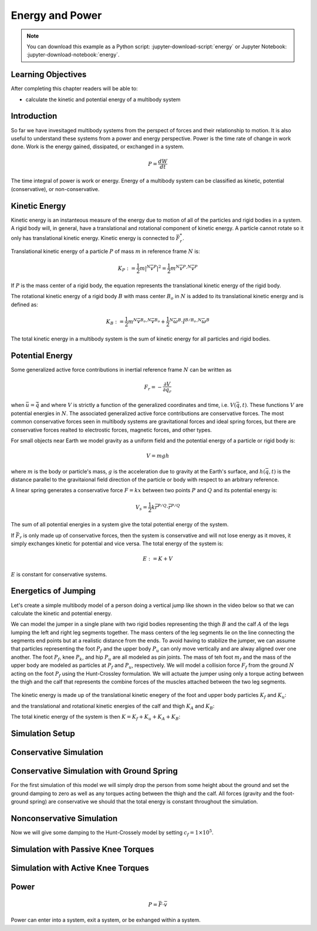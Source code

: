 ================
Energy and Power
================

.. note::

   You can download this example as a Python script:
   :jupyter-download-script:`energy` or Jupyter Notebook:
   :jupyter-download-notebook:`energy`.

.. jupyter-execute::

   from IPython.display import HTML
   from matplotlib.animation import FuncAnimation
   from scikits.odes import dae
   from scipy.optimize import fsolve
   import matplotlib.pyplot as plt
   import numpy as np
   import sympy as sm
   import sympy.physics.mechanics as me
   me.init_vprinting(use_latex='mathjax')

.. container:: invisible

   .. jupyter-execute::

      class ReferenceFrame(me.ReferenceFrame):

          def __init__(self, *args, **kwargs):

              kwargs.pop('latexs', None)

              lab = args[0].lower()
              tex = r'\hat{{{}}}_{}'

              super(ReferenceFrame, self).__init__(*args,
                                                   latexs=(tex.format(lab, 'x'),
                                                           tex.format(lab, 'y'),
                                                           tex.format(lab, 'z')),
                                                   **kwargs)
      me.ReferenceFrame = ReferenceFrame

Learning Objectives
===================

After completing this chapter readers will be able to:

- calculate the kinetic and potential energy of a multibody system

Introduction
============

So far we have invesitaged multibody systems from the perspect of forces and
their relationship to motion. It is also useful to understand these systems
from a power and energy perspective. Power is the time rate of change in work
done. Work is the energy gained, dissipated, or exchanged in a system.

.. power:: https://en.wikipedia.org/wiki/Power_(physics)

.. math::

   P = \frac{dW}{dt}

The time integral of power is work or energy. Energy of a multibody system can
be classified as kinetic, potential (conservative), or non-conservative.

Kinetic Energy
==============

Kinetic energy is an instanteous measure of the energy due to motion of all of
the particles and rigid bodies in a system. A rigid body will, in general, have
a translational and rotational component of kinetic energy. A particle cannot
rotate so it only has translational kinetic energy. Kinetic energy is connected
to :math:`\bar{F}^*_r`.

Translational kinetic energy of a particle :math:`P` of mass :math:`m` in
reference frame :math:`N` is:

.. math::

   K_P :=
     \frac{1}{2}m\left|{}^N\bar{v}^{P}\right|^2 =
     \frac{1}{2}m {}^N\bar{v}^{P} \cdot {}^N\bar{v}^{P}

If :math:`P` is the mass center of a rigid body, the equation represents the
translational kinetic energy of the rigid body.

The rotational kinetic energy of a rigid body :math:`B` with mass center
:math:`B_o` in :math:`N` is added to its translational kinetic energy and is
defined as:

.. math::

   K_B := \frac{1}{2} m {}^N\bar{v}^{B_o} \cdot {}^N\bar{v}^{B_o} +
   \frac{1}{2} {}^N\bar{\omega}^B \cdot \breve{I}^{B/B_o} \cdot {}^N\bar{\omega}^B

The total kinetic energy in a multibody system is the sum of kinetic energy for
all particles and rigid bodies.

Potential Energy
================

Some generalized active force contributions in inertial reference frame
:math:`N` can be written as

.. math::

   F_r = -\frac{\partial V}{\partial q_r}

when :math:`\bar{u}=\dot{\bar{q}}` and where :math:`V` is strictly a function
of the generalized coordinates and time, i.e. :math:`V(\bar{q}, t)`. These
functions :math:`V` are potential energies in :math:`N`. The associated
generalized active force contributions are conservative forces. The most common
conservative forces seen in multibody systems are gravitational forces and
ideal spring forces, but there are conservative forces realted to electrostic
forces, magnetic forces, and other types.

For small objects near Earth we model gravity as a uniform field and the
potential energy of a particle or rigid body is:

.. math::

   V = mgh

where :math:`m` is the body or particle's mass, :math:`g` is the acceleration
due to gravity at the Earth's surface, and :math:`h(\bar{q}, t)` is the
distance parallel to the gravitaional field direction of the particle or body
with respect to an arbitrary reference.

A linear spring generates a conservative force :math:`F=kx` between two points
:math:`P` and :math:`Q` and its potential energy is:

.. math::

   V_s = \frac{1}{2} k \bar{r}^{P/Q} \cdot \bar{r}^{P/Q}

The sum of all potential energies in a system give the total potential energy
of the system.

.. _conservative forces: https://en.wikipedia.org/wiki/Conservative_force

If :math:`\bar{F}_r` is only made up of conservative forces, then the system is
conservative and will not lose energy as it moves, it simply exchanges kinetic
for potential and vice versa. The total energy of the system is:

.. math::

   E := K + V

:math:`E` is constant for conservative systems.

Energetics of Jumping
=====================

Let's create a simple multibody model of a person doing a vertical jump like
shown in the video below so that we can calculate the kinetic and potential
energy.

.. raw:: html

   <center>
   <iframe width="560" height="315" src="https://www.youtube.com/embed/MediHtXeVH0" title="YouTube video player" frameborder="0" allow="accelerometer; autoplay; clipboard-write; encrypted-media; gyroscope; picture-in-picture; web-share" allowfullscreen></iframe>
   </center>

We can model the jumper in a single plane with two rigid bodies representing
the thigh :math:`B` and the calf :math:`A` of the legs lumping the left and
right leg segments together. The mass centers of the leg segments lie on the
line connecting the segments end points but at a realistic distance from the
ends. To avoid having to stabilize the jumper, we can assume that particles
representing the foot :math:`P_f` and the upper body :math:`P_u` can only move
vertically and are alway aligned over one another. The foot :math:`P_f`, knee
:math:`P_k`, and hip :math:`P_u` are all modeled as pin joints. The mass of teh
foot :math:`m_f` and the mass of the upper body are modeled as particles at
:math:`P_f` and :math:`P_u`, respectively. We will model a collision force
:math:`F_f` from the ground :math:`N` acting on the foot :math:`P_f` using the
Hunt-Crossley formulation. We will actuate the jumper using only a torque
acting between the thigh and the calf that represents the combine forces of the
muscles attached between the two leg segments.

.. _fig-energy-jumper-fbd:
.. figure:: figures/energy-jumper-fbd.svg
   :width: 50%
   :align: center

.. jupyter-execute::

   g = sm.symbols('g')
   mu, ma, mb, mf = sm.symbols('m_u, m_a, m_b, m_f')
   Ia, Ib = sm.symbols('I_a, I_b')
   kf, cf, kk, ck = sm.symbols('k_f, c_f, k_k, c_k')
   la, lb, da, db = sm.symbols('l_a, l_b, d_a, d_b')

   q1, q2, q3 = me.dynamicsymbols('q1, q2, q3', real=True)
   u1, u2, u3 = me.dynamicsymbols('u1, u2, u3', real=True)
   Tk = me.dynamicsymbols('T_k')

   t = me.dynamicsymbols._t

   q = sm.Matrix([q1, q2, q3])
   u = sm.Matrix([u1, u2, u3])
   ud = u.diff(t)
   us = sm.Matrix([u1, u3])
   usd = us.diff(t)
   p = sm.Matrix([
       Ia,
       Ib,
       cf,
       ck,
       da,
       db,
       g,
       kf,
       kk,
       la,
       lb,
       ma,
       mb,
       mf,
       mu,
   ])
   r = sm.Matrix([Tk])

.. jupyter-execute::

   N = me.ReferenceFrame('N')
   A = me.ReferenceFrame('A')
   B = me.ReferenceFrame('B')

   A.orient_axis(N, q2, N.z)
   B.orient_axis(A, q3, N.z)

   A.set_ang_vel(N, u2*N.z)
   B.set_ang_vel(A, u3*N.z)

   O = me.Point('O')
   Ao, Bo = me.Point('A_o'), me.Point('B_o')
   Pu, Pk, Pf = me.Point('P_u'), me.Point('P_k'), me.Point('P_f')

   Pf.set_pos(O, q1*N.y)
   Ao.set_pos(Pf, da*A.x)
   Pk.set_pos(Pf, la*A.x)
   Bo.set_pos(Pk, db*B.x)
   Pu.set_pos(Pk, lb*B.x)

   O.set_vel(N, 0)
   Pf.set_vel(N, u1*N.y)
   Pk.v2pt_theory(Pf, N, A)
   Pu.v2pt_theory(Pk, N, B)

   qd_repl = {q1.diff(t): u1, q2.diff(t): u2, q3.diff(t): u3}
   qdd_repl = {q1.diff(t, 2): u1.diff(t), q2.diff(t, 2): u2.diff(t), q3.diff(t, 2): u3.diff(t)}

   holonomic = Pu.pos_from(O).dot(N.x)
   vel_con = holonomic.diff(t).xreplace(qd_repl)
   acc_con = vel_con.diff(t).xreplace(qdd_repl).xreplace(qd_repl)

   # q2 is dependent

   u2_repl = {u2: sm.solve(vel_con, u2)[0]}
   u2d_repl = {u2.diff(t): sm.solve(acc_con, u2.diff(t))[0].xreplace(u2_repl)}

.. jupyter-execute::

   R_Pu = -mu*g*N.y
   R_Ao = -ma*g*N.y
   R_Bo = -mb*g*N.y

   damping = sm.Piecewise((-cf*u1, q1<0), (0.0, True))
   zp = (sm.Abs(q1) - q1)/2
   zd = zp.diff(t).xreplace(qd_repl)
   # TODO : When I use this equation the damping seems absent!
   #Ff = (kf*zp**(sm.S(3)/2) + cf*zp**(sm.S(3)/2)*zd)*N.y

   Ff = (kf*zp**(sm.S(3)/2) + damping)*N.y # + cf*zp**(sm.S(3)/2)*zd)*N.y

   R_Pf = -mf*g*N.y + Ff
   R_Pf

   Ff.xreplace({q1: sm.Symbol('q1', positive=True)})

.. jupyter-execute::

   Ff.xreplace({q1: sm.Symbol('q1', negative=True)})

.. jupyter-execute::

   T_A = (kk*(q3 - sm.pi/2) + ck*u3 + Tk)*N.z
   T_B = -T_A
   T_A

.. jupyter-execute::

   I_A_Ao = Ia*me.outer(N.z, N.z)
   I_B_Bo = Ib*me.outer(N.z, N.z)

.. jupyter-execute::

   points = [Pu, Ao, Bo, Pf]
   forces = [R_Pu, R_Ao, R_Bo, R_Pf]
   masses = [mu, ma, mb, mf]

   frames = [A, B]
   torques = [T_A, T_B]
   inertias = [I_A_Ao, I_B_Bo]

   Fr_bar = []
   Frs_bar = []

   for ur in [u1, u3]:

      Fr = 0
      Frs = 0

      for Pi, Ri, mi in zip(points, forces, masses):
         N_v_Pi = Pi.vel(N).xreplace(u2_repl)
         vr = N_v_Pi.diff(ur, N)
         Fr += vr.dot(Ri)
         N_a_Pi = Pi.acc(N).xreplace(u2d_repl).xreplace(u2_repl)
         Rs = -mi*N_a_Pi
         Frs += vr.dot(Rs)

      for Bi, Ti, Ii in zip(frames, torques, inertias):
         N_w_Bi = Bi.ang_vel_in(N).xreplace(u2_repl)
         N_alp_Bi = Bi.ang_acc_in(N).xreplace(u2d_repl).xreplace(u2_repl)
         wr = N_w_Bi.diff(ur, N)
         Fr += wr.dot(Ti)
         Ts = -(N_alp_Bi.dot(Ii) + me.cross(N_w_Bi, Ii).dot(N_w_Bi))
         Frs += wr.dot(Ts)

      Fr_bar.append(Fr)
      Frs_bar.append(Frs)

   Fr = sm.Matrix(Fr_bar)
   Frs = sm.Matrix(Frs_bar)
   kane_eq = Fr + Frs
   Fr


.. jupyter-execute::

   V = (
       (mf*g*Pf.pos_from(O) +
        ma*g*Ao.pos_from(O) +
        mb*g*Bo.pos_from(O) +
        mu*g*Pu.pos_from(O)).dot(N.y) +
       kk*q3**2/2 +
       kf*zp**2/2
   )
   V

The kinetic energy is made up of the translational kinetic enegery of the foot
and upper body particles :math:`K_f` and :math:`K_u`:

.. jupyter-execute::

   Kf = mf*me.dot(Pf.vel(N), Pf.vel(N))/2
   Ku = mu*me.dot(Pu.vel(N), Pu.vel(N))/2
   Kf, sm.simplify(Ku)

and the translational and rotational kinetic energies of the calf and thigh
:math:`K_A` and :math:`K_B`:

.. jupyter-execute::

   KA = ma*me.dot(Ao.vel(N), Ao.vel(N))/2 + me.dot(me.dot(A.ang_vel_in(N), I_A_Ao), A.ang_vel_in(N))/2
   KA

.. jupyter-execute::

   KB = mb*me.dot(Bo.vel(N), Bo.vel(N))/2 + me.dot(me.dot(B.ang_vel_in(N), I_B_Bo), B.ang_vel_in(N))/2
   sm.simplify(KB)

The total kinetic energy of the system is then :math:`K=K_f+K_u+K_A+K_B`:

.. jupyter-execute::

   K = Kf + Ku + KA + KB

.. todo:: cse fails

Simulation Setup
================

.. jupyter-execute::

   eval_kane = sm.lambdify((q, usd, us, r, p), kane_eq) #, cse=True)
   eval_holo = sm.lambdify((q, p), holonomic) #, cse=True)
   eval_vel_con = sm.lambdify((q, u, p), vel_con) #, cse=True)
   eval_acc_con = sm.lambdify((q, ud, u, p), acc_con) #, cse=True)
   eval_energy = sm.lambdify((q, us, p), (K.xreplace(u2_repl), V.xreplace(u2_repl)))

   coordinates = Pf.pos_from(O).to_matrix(N)
   for point in [Ao, Pk, Bo, Pu]:
      coordinates = coordinates.row_join(point.pos_from(O).to_matrix(N))
   eval_point_coords = sm.lambdify((q, p), coordinates)

.. jupyter-execute::

   def eval_eom(t, x, xd, residual, p_r):
       """Returns the residual vector of the equations of motion.

       Parameters
       ==========
       t : float
          Time at evaluation.
       x : ndarray, shape(5,)
          State vector at time t: x = [q1, q2, q3, u1, u3].
       xd : ndarray, shape(5,)
          Time derivative of the state vector at time t: xd = [q1d, q2d, q3d, u1d, u3d].
       residual : ndarray, shape(5,)
          Vector to store the residuals in: residuals = [fk, fd, fh].
       r : function
         Function of [Tk] = r(t, x) that evaluates the input Tk.
       p : ndarray, shape(15,)
          Constant parameters: p = [Ia, Ib, cf, ck, da, db, g, kf, kk, la, lb,
          ma, mb, mf, mu]

       """

       p, r = p_r

       q1, q2, q3, u1, u3 = x
       q1d, _, q3d, u1d, u3d = xd  # ignore the q2d value

       residual[0] = -q1d + u1
       residual[1] = -q3d + u3
       residual[2:4] = eval_kane([q1, q2, q3], [u1d, u3d], [u1, u3], r(t, x, p), p).squeeze()
       residual[4] = eval_holo([q1, q2, q3], p)

.. jupyter-execute::

   def setup_initial_conditions(q1, q3, u1, u3):

      q0 = np.array([q1, np.nan, q3])

      q0[1] = fsolve(lambda q2: eval_holo([q0[0], q2, q0[2]], p_vals), np.deg2rad(45.0))

      u0 = np.array([u1, u3])

      u20 = fsolve(lambda u2: eval_vel_con(q0, [u0[0], u2, u0[1]], p_vals),  np.deg2rad(0.0))

      x0 = np.hstack((q0, u0))

      # TODO : use equations to set these
      ud0 = np.array([0.0, 0.0])

      xd0 = np.hstack(([u0[0], u20, u0[1]], ud0))

      return x0, xd0

.. jupyter-execute::

   def simulate(t0, tf, fps, x0, xd0, p_vals, eval_r):

      ts = np.linspace(t0, tf, num=int(fps*(tf - t0)))

      solver = dae('ida',
                   eval_eom,
                   rtol=1e-8,
                   atol=1e-8,
                   algebraic_vars_idx=[4],
                   user_data=(p_vals, eval_r),
                   old_api=False)

      solution = solver.solve(ts, x0, xd0)

      ts = solution.values.t
      xs = solution.values.y

      Ks, Vs = eval_energy(xs[:, :3].T, xs[:, 3:].T, p_vals)
      Es = Ks + Vs

      Tks = np.empty_like(ts)
      for ti in ts:
          Tks[i] = eval_r(ti, None, None)

      return ts, xs, Ks, Vs, Es

.. jupyter-execute::

   def plot_results(ts, xs, Ks, Vs, Es):
       """Returns the array of axes of a 4 panel plot of the state trajectory
       versus time.

       Parameters
       ==========
       ts : array_like, shape(n,)
          Values of time.
       xs : array_like, shape(n, 4)
          Values of the state trajectories corresponding to ``ts`` in order
          [q1, q2, q3, u1, u3].

       Returns
       =======
       axes : ndarray, shape(3,)
          Matplotlib axes for each panel.

       """
       fig, axes = plt.subplots(5, 1, sharex=True)

       fig.set_size_inches((10.0, 6.0))

       axes[0].plot(ts, xs[:, 0])  # q1(t)
       axes[1].plot(ts, np.rad2deg(xs[:, 1:3]))  # q2(t), q3(t)
       axes[2].plot(ts, xs[:, 3])  # u1(t)
       axes[3].plot(ts, np.rad2deg(xs[:, 4]))  # u3(t)
       axes[4].plot(ts, Ks)
       axes[4].plot(ts, Vs)
       axes[4].plot(ts, Es)

       axes[0].legend(['$q_1$'])
       axes[1].legend(['$q_2$', '$q_3$'])
       axes[2].legend(['$u_1$'])
       axes[3].legend(['$u_3$'])
       axes[4].legend(['$K$', '$V$', '$E$'])

       axes[0].set_ylabel('Distance [m]')
       axes[1].set_ylabel('Angle [deg]')
       axes[2].set_ylabel('Speed [m/s]')
       axes[3].set_ylabel('Angular Rate [deg/s]')
       axes[4].set_ylabel('Energy [J]')
       axes[4].set_xlabel('Time [s]')

       fig.tight_layout()

       return axes

.. jupyter-execute::

   def setup_animation_plot(ts, xs, p):
       """Returns objects needed for the animation.

       Parameters
       ==========
       ts : array_like, shape(n,)
          Values of time.
       xs : array_like, shape(n, 4)
          Values of the state trajectories corresponding to ``ts`` in order
          [q1, q2, q3, u1].
       p : array_like, shape(?,)

       """

       x, y, _ = eval_point_coords(xs[0, :3], p)

       fig, ax = plt.subplots()
       fig.set_size_inches((10.0, 10.0))
       ax.set_aspect('equal')
       ax.grid()

       lines, = ax.plot(x, y, color='black',
                        marker='o', markerfacecolor='blue', markersize=10)

       title_text = ax.set_title('Time = {:1.1f} s'.format(ts[0]))
       ax.set_xlim((-0.5, 0.5))
       ax.set_ylim((0.0, 1.5))
       ax.set_xlabel('$x$ [m]')
       ax.set_ylabel('$y$ [m]')
       ax.set_aspect('equal')

       return fig, ax, title_text, lines

.. jupyter-execute::

   def animate_linkage(ts, xs, p):
       """Returns an animation object.

       Parameters
       ==========
       ts : array_like, shape(n,)
       xs : array_like, shape(n, 4)
          x = [q1, q2, q3, u1]
       p : array_like, shape(6,)
          p = [la, lb, lc, ln, m, g]

       """
       # setup the initial figure and axes
       fig, ax, title_text, lines = setup_animation_plot(ts, xs, p)

       # precalculate all of the point coordinates
       coords = []
       for xi in xs:
           coords.append(eval_point_coords(xi[:3], p))
       coords = np.array(coords)

       # define the animation update function
       def update(i):
           title_text.set_text('Time = {:1.1f} s'.format(ts[i]))
           lines.set_data(coords[i, 0, :], coords[i, 1, :])

       # close figure to prevent premature display
       plt.close()

       # create and return the animation
       return FuncAnimation(fig, update, len(ts))

Conservative Simulation
=======================

.. jupyter-execute::

   p_vals = np.array([
     0.101,  # Ia,
     0.282,  # Ib,
     0.0,    # cf,
     0.0,    # ck,
     0.387,  # da,
     0.193,  # db,
     9.81,   # g,
     0.0,    # kf,
     0.0,    # kk,
     0.611,  # la,
     0.424,  # lb,
     6.769,  # ma,
     17.01,  # mb,
     3.0,    # mf,  # guess
     32.44,  # mu
   ])

   x0, xd0 = setup_initial_conditions(0.1, np.deg2rad(1.0), -1.0, 0.0)

   def eval_r(t, x, p):
      return [0.0]

.. jupyter-execute::

   t0, tf, fps = 0.0, 0.5, 100
   #ts_dae, xs_dae, Ks, Vs, Es = simulate(t0, tf, fps, x0, xd0, p_vals, eval_r)

.. jupyter-execute::

   #HTML(animate_linkage(ts_dae, xs_dae, p_vals).to_jshtml(fps=fps))

.. jupyter-execute::

   #plot_results(ts_dae, xs_dae, Ks, Vs, Es);

Conservative Simulation with Ground Spring
==========================================

For the first simulation of this model we will simply drop the person from some
height about the ground and set the ground damping to zero as well as any
torques acting between the thigh and the calf. All forces (gravity and the
foot-ground spring) are conservative we should that the total energy is
constant throughout the simulation.

.. jupyter-execute::

   p_vals = np.array([
     0.101,  # Ia,
     0.282,  # Ib,
     0.0,    # cf,
     0.0,    # ck,
     0.387,  # da,
     0.193,  # db,
     9.81,   # g,
     5e7,    # kf,
     0.0,    # kk,
     0.611,  # la,
     0.424,  # lb,
     6.769,  # ma,
     17.01,  # mb,
     3.0,    # mf,  # guess
     32.44,  # mu
   ])

.. jupyter-execute::

   t0, tf, fps = 0.0, 0.5, 100
   #ts_dae, xs_dae, Ks, Vs, Es = simulate(t0, tf, fps, x0, xd0, p_vals, eval_r)

.. jupyter-execute::

   #HTML(animate_linkage(ts_dae, xs_dae, p_vals).to_jshtml(fps=fps))

.. jupyter-execute::

   #plot_results(ts_dae, xs_dae, Ks, Vs, Es);

Nonconservative Simulation
==========================

Now we will give some damping to the Hunt-Crossely model by setting
:math:`c_f=1\times10^5`.

.. jupyter-execute::

   p_vals = np.array([
     0.101,  # Ia,
     0.282,  # Ib,
     1e5,   # cf,
     0.0,    # ck,
     0.387,  # da,
     0.193,  # db,
     9.81,   # g,
     5e7,    # kf,
     0.0,    # kk,
     0.611,  # la,
     0.424,  # lb,
     6.769,  # ma,
     17.01,  # mb,
     3.0,    # mf,  # guess
     32.44,  # mu
   ])

   t0, tf, fps = 0.0, 0.5, 100
   ts_dae, xs_dae, Ks, Vs, Es = simulate(t0, tf, fps, x0, xd0, p_vals, eval_r)

.. jupyter-execute::

   HTML(animate_linkage(ts_dae, xs_dae, p_vals).to_jshtml(fps=fps))

.. jupyter-execute::

   plot_results(ts_dae, xs_dae, Ks, Vs, Es);

Simulation with Passive Knee Torques
====================================

.. jupyter-execute::

   p_vals = np.array([
     0.101,  # Ia,
     0.282,  # Ib,
     1e5,   # cf,
     30.0,    # ck,
     0.387,  # da,
     0.193,  # db,
     9.81,   # g,
     5e7,    # kf,
     10.0,    # kk,
     0.611,  # la,
     0.424,  # lb,
     6.769,  # ma,
     17.01,  # mb,
     3.0,    # mf,  # guess
     32.44,  # mu
   ])

.. jupyter-execute::

   x0, xd0 = setup_initial_conditions(0.0, np.deg2rad(5.0), 0.0, 0.0)

   t0, tf, fps = 0.0, 3.0, 60
   ts_dae, xs_dae, Ks, Vs, Es = simulate(t0, tf, fps, x0, xd0, p_vals, eval_r)

.. jupyter-execute::

   HTML(animate_linkage(ts_dae, xs_dae, p_vals).to_jshtml(fps=fps))

.. jupyter-execute::

   plot_results(ts_dae, xs_dae, Ks, Vs, Es);

Simulation with Active Knee Torques
===================================

.. jupyter-execute::

   def eval_r(t, x, p):

       if t < 0.9:
           r = [0.0]
       elif t > 1.1:
           r = [0.0]
       else:
           r = [900.0]

       return r

.. jupyter-execute::

   p_vals = np.array([
     0.101,  # Ia,
     0.282,  # Ib,
     1e5,    # cf,
     30.0,   # ck,
     0.387,  # da,
     0.193,  # db,
     9.81,   # g,
     5e7,    # kf,
     10.0,   # kk,
     0.611,  # la,
     0.424,  # lb,
     6.769,  # ma,
     17.01,  # mb,
     3.0,    # mf,
     32.44,  # mu
   ])

.. jupyter-execute::

   x0, xd0 = setup_initial_conditions(0.0, np.deg2rad(5.0), 0.0, 0.0)

   t0, tf, fps = 0.0, 2.0, 60
   ts_dae, xs_dae, Ks, Vs, Es = simulate(t0, tf, fps, x0, xd0, p_vals, eval_r)

.. jupyter-execute::

   HTML(animate_linkage(ts_dae, xs_dae, p_vals).to_jshtml(fps=fps))

.. jupyter-execute::

   plot_results(ts_dae, xs_dae, Ks, Vs, Es);

Power
=====

.. math::

   P = \bar{F} \cdot \bar{v}

Power can enter into a system, exit a system, or be exhanged within a system.
